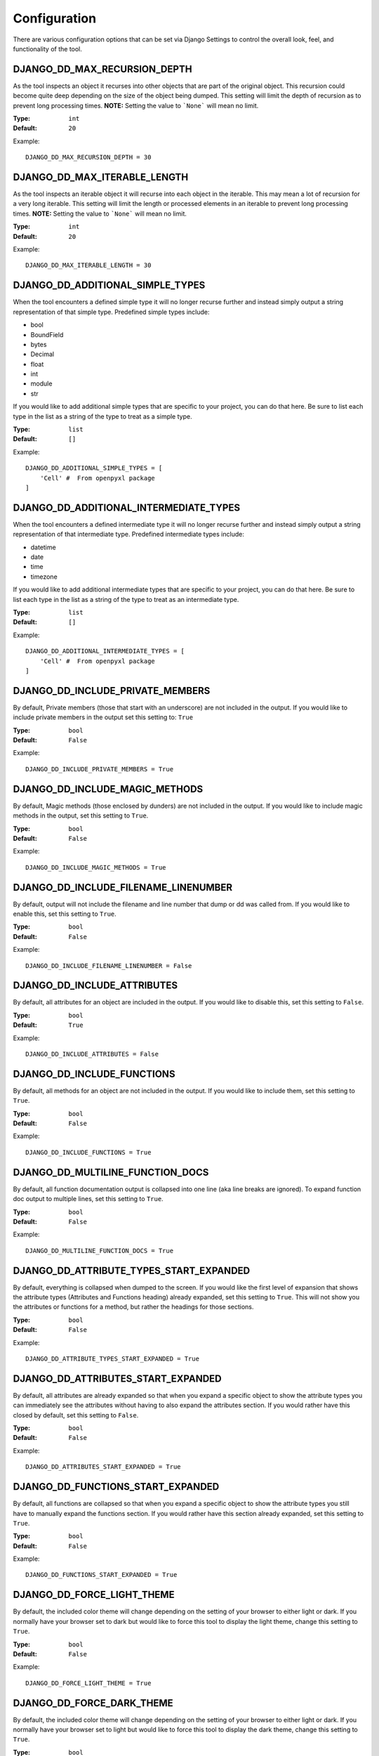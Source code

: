 Configuration
=============

There are various configuration options that can be set via Django Settings to
control the overall look, feel, and functionality of the tool.


DJANGO_DD_MAX_RECURSION_DEPTH
^^^^^^^^^^^^^^^^^^^^^^^^^^^^^

As the tool inspects an object it recurses into other objects that are part of
the original object. This recursion could become quite deep depending on the
size of the object being dumped. This setting will limit the depth of recursion
as to prevent long processing times.
**NOTE:** Setting the value to ```None``` will mean no limit.

:Type: ``int``
:Default: ``20``

Example::

    DJANGO_DD_MAX_RECURSION_DEPTH = 30



DJANGO_DD_MAX_ITERABLE_LENGTH
^^^^^^^^^^^^^^^^^^^^^^^^^^^^^

As the tool inspects an iterable object it will recurse into each object in the
iterable. This may mean a lot of recursion for a very long iterable. This
setting will limit the length or processed elements in an iterable to prevent
long processing times.
**NOTE:** Setting the value to ```None``` will mean no limit.

:Type: ``int``
:Default: ``20``

Example::

    DJANGO_DD_MAX_ITERABLE_LENGTH = 30


DJANGO_DD_ADDITIONAL_SIMPLE_TYPES
^^^^^^^^^^^^^^^^^^^^^^^^^^^^^^^^^

When the tool encounters a defined simple type it will no longer recurse
further and instead simply output a string representation of that simple type.
Predefined simple types include:

* bool
* BoundField
* bytes
* Decimal
* float
* int
* module
* str

If you would like to add additional simple types that are specific to your
project, you can do that here. Be sure to list each type in the list as a
string of the type to treat as a simple type.

:Type: ``list``
:Default: ``[]``

Example::

    DJANGO_DD_ADDITIONAL_SIMPLE_TYPES = [
        'Cell' #  From openpyxl package
    ]


DJANGO_DD_ADDITIONAL_INTERMEDIATE_TYPES
^^^^^^^^^^^^^^^^^^^^^^^^^^^^^^^^^^^^^^^

When the tool encounters a defined intermediate type it will no longer recurse
further and instead simply output a string representation of that intermediate type.
Predefined intermediate types include:

* datetime
* date
* time
* timezone

If you would like to add additional intermediate types that are specific to your
project, you can do that here. Be sure to list each type in the list as a
string of the type to treat as an intermediate type.

:Type: ``list``
:Default: ``[]``

Example::

    DJANGO_DD_ADDITIONAL_INTERMEDIATE_TYPES = [
        'Cell' #  From openpyxl package
    ]


DJANGO_DD_INCLUDE_PRIVATE_MEMBERS
^^^^^^^^^^^^^^^^^^^^^^^^^^^^^^^^^

By default, Private members (those that start with an underscore) are not
included in the output. If you would like to include private members in the
output set this setting to: ``True``

:Type: ``bool``
:Default: ``False``

Example::

    DJANGO_DD_INCLUDE_PRIVATE_MEMBERS = True


DJANGO_DD_INCLUDE_MAGIC_METHODS
^^^^^^^^^^^^^^^^^^^^^^^^^^^^^^^

By default, Magic methods (those enclosed by dunders) are not included in the
output. If you would like to include magic methods in the output, set this
setting to ``True``.

:Type: ``bool``
:Default: ``False``

Example::

    DJANGO_DD_INCLUDE_MAGIC_METHODS = True


DJANGO_DD_INCLUDE_FILENAME_LINENUMBER
^^^^^^^^^^^^^^^^^^^^^^^^^^^^^^^^^^^^^

By default, output will not include the filename and line number that dump or
dd was called from. If you would like to enable this, set this setting to
``True``.

:Type: ``bool``
:Default: ``False``

Example::

    DJANGO_DD_INCLUDE_FILENAME_LINENUMBER = False


DJANGO_DD_INCLUDE_ATTRIBUTES
^^^^^^^^^^^^^^^^^^^^^^^^^^^^

By default, all attributes for an object are included in the output. If you
would like to disable this, set this setting to ``False``.

:Type: ``bool``
:Default: ``True``

Example::

    DJANGO_DD_INCLUDE_ATTRIBUTES = False


DJANGO_DD_INCLUDE_FUNCTIONS
^^^^^^^^^^^^^^^^^^^^^^^^^^^

By default, all methods for an object are not included in the output. If you
would like to include them, set this setting to ``True``.

:Type: ``bool``
:Default: ``False``

Example::

    DJANGO_DD_INCLUDE_FUNCTIONS = True


DJANGO_DD_MULTILINE_FUNCTION_DOCS
^^^^^^^^^^^^^^^^^^^^^^^^^^^^^^^^^
By default, all function documentation output is collapsed into one line (aka
line breaks are ignored). To expand function doc output to multiple lines, set
this setting to ``True``.

:Type: ``bool``
:Default: ``False``

Example::

    DJANGO_DD_MULTILINE_FUNCTION_DOCS = True


DJANGO_DD_ATTRIBUTE_TYPES_START_EXPANDED
^^^^^^^^^^^^^^^^^^^^^^^^^^^^^^^^^^^^^^^^

By default, everything is collapsed when dumped to the screen. If you would
like the first level of expansion that shows the attribute types (Attributes
and Functions heading) already expanded, set this setting to ``True``. This
will not show you the attributes or functions for a method, but rather the
headings for those sections.

:Type: ``bool``
:Default: ``False``

Example::

    DJANGO_DD_ATTRIBUTE_TYPES_START_EXPANDED = True


DJANGO_DD_ATTRIBUTES_START_EXPANDED
^^^^^^^^^^^^^^^^^^^^^^^^^^^^^^^^^^^

By default, all attributes are already expanded so that when you expand a
specific object to show the attribute types you can immediately see the
attributes without having to also expand the attributes section. If you would
rather have this closed by default, set this setting to ``False``.

:Type: ``bool``
:Default: ``False``

Example::

    DJANGO_DD_ATTRIBUTES_START_EXPANDED = True


DJANGO_DD_FUNCTIONS_START_EXPANDED
^^^^^^^^^^^^^^^^^^^^^^^^^^^^^^^^^^

By default, all functions are collapsed so that when you expand a specific
object to show the attribute types you still have to manually expand the
functions section. If you would rather have this section already expanded, set
this setting to ``True``.

:Type: ``bool``
:Default: ``False``

Example::

    DJANGO_DD_FUNCTIONS_START_EXPANDED = True


DJANGO_DD_FORCE_LIGHT_THEME
^^^^^^^^^^^^^^^^^^^^^^^^^^^

By default, the included color theme will change depending on the setting of
your browser to either light or dark. If you normally have your browser set to
dark but would like to force this tool to display the light theme, change this
setting to ``True``.

:Type: ``bool``
:Default: ``False``

Example::

    DJANGO_DD_FORCE_LIGHT_THEME = True


DJANGO_DD_FORCE_DARK_THEME
^^^^^^^^^^^^^^^^^^^^^^^^^^^

By default, the included color theme will change depending on the setting of
your browser to either light or dark. If you normally have your browser set to
light but would like to force this tool to display the dark theme, change this
setting to ``True``.

:Type: ``bool``
:Default: ``False``

Example::

    DJANGO_DD_FORCE_DARK_THEME = True


DJANGO_DD_COLOR_SCHEME
^^^^^^^^^^^^^^^^^^^^^^

By default, the tool uses the Solarized color scheme. If you want full control
over the color theme and would like to define your own, here is where you do
that. The format is in dictionary format and needs to follow the same format.
In the sample below, ``<value>`` should be a string hexcode for a color with
the hash symbol included.
EX: ``#FF88CC``.

:Type: ``dict``
:Default: ``None``

Example::

    DJANGO_DD_COLOR_SCHEME = {
        'light': {
            'color': <value>,
            'background': <value>,
        },
        'dark': {
            'color': <value>,
            'background': <value>
        },
        'types': {
            'location': <value>,        #  File location and line number
            'arrow': <value>,           #  Expand/Collapse arrow
            'unique': <value>,          #  Unique hash for class
            'access_modifier': <value>, #  Access Modifier Char
            'type': <value>,            #  Complex Types (non-int, float, string, bool, None)
            'attribute': <value>,       #  Class attribute
            'function': <value>,        #  Class functions
            'module': <value>,          #  Module via ModuleType
            'bound': <value>,           #  Django Bound Form Field
            'docs': <value>,            #  Class function documentation
            'constant': <value>,        #  Class constants
            'index': <value>,           #  Index values for indexable types
            'key': <value>,             #  Key values for dict
            'string': <value>,          #  Strings
            'bool': <value>,            #  Bools
            'number': <value>,          #  Ints and Floats
            'datetime': <value>,        #  DateTimes and similar types
            'none': <value>,            #  None
            'empty': <value>,           #  No Attributes or methods available
            'default': <value>,         #  Default color if does not fit into any of the above
        }
    }
